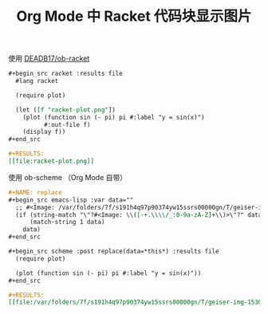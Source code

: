 #+TITLE: Org Mode 中 Racket 代码块显示图片

# Created: 2018-06-27

使用 [[https://github.com/DEADB17/ob-racket][DEADB17/ob-racket]]

#+begin_src org
  ,#+begin_src racket :results file
    #lang racket

    (require plot)

    (let ([f "racket-plot.png"])
      (plot (function sin (- pi) pi #:label "y = sin(x)")
            #:out-file f)
      (display f))
  ,#+end_src

  ,#+RESULTS:
  [[file:racket-plot.png]]
#+end_src

使用 ob-scheme （Org Mode 自带）

#+begin_src org
  ,#+NAME: replace
  ,#+begin_src emacs-lisp :var data=""
    ;; #<Image: /var/folders/7f/s191h4q97p90374yw15ssrs00000gn/T/geiser-img-15300804291530080429571.png>
    (if (string-match "\"?#<Image: \\([-+.\\\\/_:0-9a-zA-Z]+\\)>\"?" data)
        (match-string 1 data)
      data)
  ,#+end_src

  ,#+begin_src scheme :post replace(data=*this*) :results file
    (require plot)

    (plot (function sin (- pi) pi #:label "y = sin(x)"))
  ,#+end_src

  ,#+RESULTS:
  [[file:/var/folders/7f/s191h4q97p90374yw15ssrs00000gn/T/geiser-img-15300808741530080874084.png]]
#+end_src
